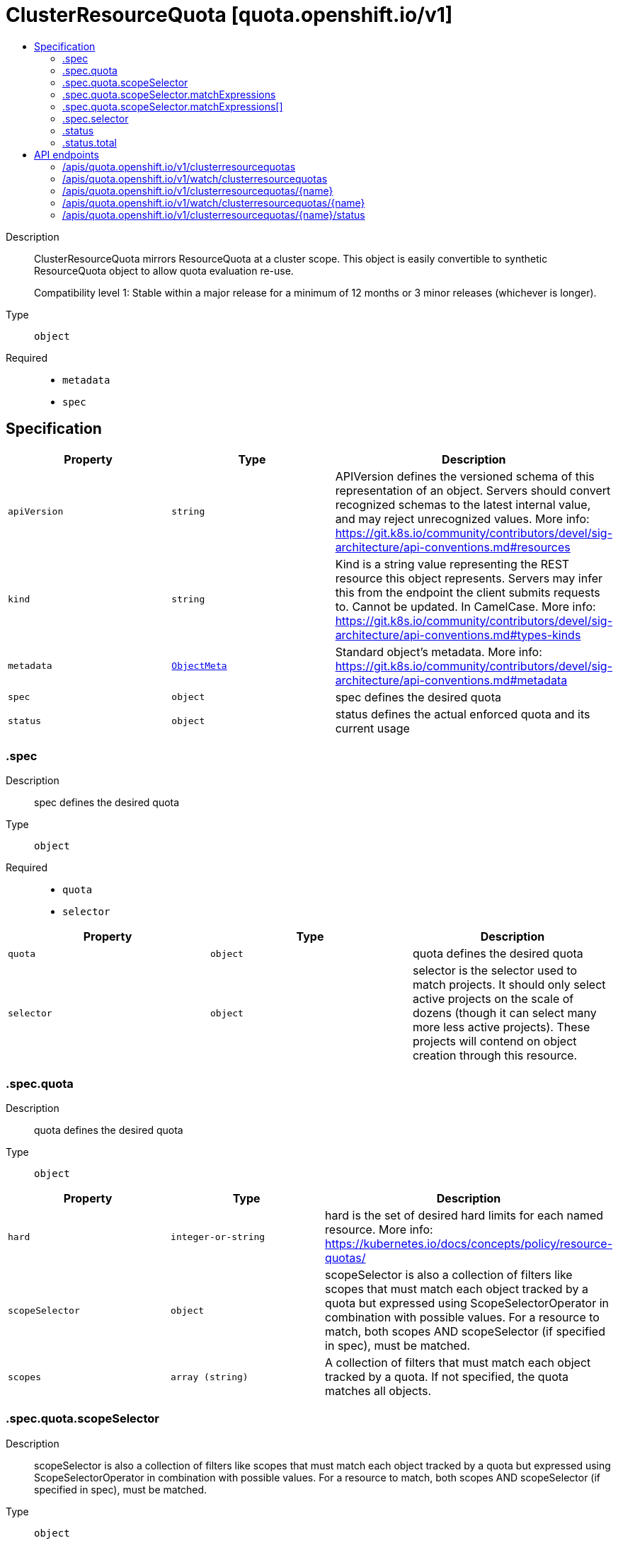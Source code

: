 // Automatically generated by 'openshift-apidocs-gen'. Do not edit.
:_mod-docs-content-type: ASSEMBLY
[id="clusterresourcequota-quota-openshift-io-v1"]
= ClusterResourceQuota [quota.openshift.io/v1]
:toc: macro
:toc-title:

toc::[]


Description::
+
--
ClusterResourceQuota mirrors ResourceQuota at a cluster scope.  This object is easily convertible to
synthetic ResourceQuota object to allow quota evaluation re-use.

Compatibility level 1: Stable within a major release for a minimum of 12 months or 3 minor releases (whichever is longer).
--

Type::
  `object`

Required::
  - `metadata`
  - `spec`


== Specification

[cols="1,1,1",options="header"]
|===
| Property | Type | Description

| `apiVersion`
| `string`
| APIVersion defines the versioned schema of this representation of an object. Servers should convert recognized schemas to the latest internal value, and may reject unrecognized values. More info: https://git.k8s.io/community/contributors/devel/sig-architecture/api-conventions.md#resources

| `kind`
| `string`
| Kind is a string value representing the REST resource this object represents. Servers may infer this from the endpoint the client submits requests to. Cannot be updated. In CamelCase. More info: https://git.k8s.io/community/contributors/devel/sig-architecture/api-conventions.md#types-kinds

| `metadata`
| xref:../objects/index.adoc#io-k8s-apimachinery-pkg-apis-meta-v1-ObjectMeta[`ObjectMeta`]
| Standard object's metadata. More info: https://git.k8s.io/community/contributors/devel/sig-architecture/api-conventions.md#metadata

| `spec`
| `object`
| spec defines the desired quota

| `status`
| `object`
| status defines the actual enforced quota and its current usage

|===
=== .spec
Description::
+
--
spec defines the desired quota
--

Type::
  `object`

Required::
  - `quota`
  - `selector`



[cols="1,1,1",options="header"]
|===
| Property | Type | Description

| `quota`
| `object`
| quota defines the desired quota

| `selector`
| `object`
| selector is the selector used to match projects.
It should only select active projects on the scale of dozens (though it can select
many more less active projects).  These projects will contend on object creation through
this resource.

|===
=== .spec.quota
Description::
+
--
quota defines the desired quota
--

Type::
  `object`




[cols="1,1,1",options="header"]
|===
| Property | Type | Description

| `hard`
| `integer-or-string`
| hard is the set of desired hard limits for each named resource.
More info: https://kubernetes.io/docs/concepts/policy/resource-quotas/

| `scopeSelector`
| `object`
| scopeSelector is also a collection of filters like scopes that must match each object tracked by a quota
but expressed using ScopeSelectorOperator in combination with possible values.
For a resource to match, both scopes AND scopeSelector (if specified in spec), must be matched.

| `scopes`
| `array (string)`
| A collection of filters that must match each object tracked by a quota.
If not specified, the quota matches all objects.

|===
=== .spec.quota.scopeSelector
Description::
+
--
scopeSelector is also a collection of filters like scopes that must match each object tracked by a quota
but expressed using ScopeSelectorOperator in combination with possible values.
For a resource to match, both scopes AND scopeSelector (if specified in spec), must be matched.
--

Type::
  `object`




[cols="1,1,1",options="header"]
|===
| Property | Type | Description

| `matchExpressions`
| `array`
| A list of scope selector requirements by scope of the resources.

| `matchExpressions[]`
| `object`
| A scoped-resource selector requirement is a selector that contains values, a scope name, and an operator
that relates the scope name and values.

|===
=== .spec.quota.scopeSelector.matchExpressions
Description::
+
--
A list of scope selector requirements by scope of the resources.
--

Type::
  `array`




=== .spec.quota.scopeSelector.matchExpressions[]
Description::
+
--
A scoped-resource selector requirement is a selector that contains values, a scope name, and an operator
that relates the scope name and values.
--

Type::
  `object`

Required::
  - `operator`
  - `scopeName`



[cols="1,1,1",options="header"]
|===
| Property | Type | Description

| `operator`
| `string`
| Represents a scope's relationship to a set of values.
Valid operators are In, NotIn, Exists, DoesNotExist.

| `scopeName`
| `string`
| The name of the scope that the selector applies to.

| `values`
| `array (string)`
| An array of string values. If the operator is In or NotIn,
the values array must be non-empty. If the operator is Exists or DoesNotExist,
the values array must be empty.
This array is replaced during a strategic merge patch.

|===
=== .spec.selector
Description::
+
--
selector is the selector used to match projects.
It should only select active projects on the scale of dozens (though it can select
many more less active projects).  These projects will contend on object creation through
this resource.
--

Type::
  `object`




[cols="1,1,1",options="header"]
|===
| Property | Type | Description

| `annotations`
| `undefined (string)`
| AnnotationSelector is used to select projects by annotation.

| `labels`
| ``
| LabelSelector is used to select projects by label.

|===
=== .status
Description::
+
--
status defines the actual enforced quota and its current usage
--

Type::
  `object`

Required::
  - `total`



[cols="1,1,1",options="header"]
|===
| Property | Type | Description

| `namespaces`
| ``
| namespaces slices the usage by project.  This division allows for quick resolution of
deletion reconciliation inside of a single project without requiring a recalculation
across all projects.  This can be used to pull the deltas for a given project.

| `total`
| `object`
| total defines the actual enforced quota and its current usage across all projects

|===
=== .status.total
Description::
+
--
total defines the actual enforced quota and its current usage across all projects
--

Type::
  `object`




[cols="1,1,1",options="header"]
|===
| Property | Type | Description

| `hard`
| `integer-or-string`
| Hard is the set of enforced hard limits for each named resource.
More info: https://kubernetes.io/docs/concepts/policy/resource-quotas/

| `used`
| `integer-or-string`
| Used is the current observed total usage of the resource in the namespace.

|===

== API endpoints

The following API endpoints are available:

* `/apis/quota.openshift.io/v1/clusterresourcequotas`
- `DELETE`: delete collection of ClusterResourceQuota
- `GET`: list objects of kind ClusterResourceQuota
- `POST`: create a ClusterResourceQuota
* `/apis/quota.openshift.io/v1/watch/clusterresourcequotas`
- `GET`: watch individual changes to a list of ClusterResourceQuota. deprecated: use the &#x27;watch&#x27; parameter with a list operation instead.
* `/apis/quota.openshift.io/v1/clusterresourcequotas/{name}`
- `DELETE`: delete a ClusterResourceQuota
- `GET`: read the specified ClusterResourceQuota
- `PATCH`: partially update the specified ClusterResourceQuota
- `PUT`: replace the specified ClusterResourceQuota
* `/apis/quota.openshift.io/v1/watch/clusterresourcequotas/{name}`
- `GET`: watch changes to an object of kind ClusterResourceQuota. deprecated: use the &#x27;watch&#x27; parameter with a list operation instead, filtered to a single item with the &#x27;fieldSelector&#x27; parameter.
* `/apis/quota.openshift.io/v1/clusterresourcequotas/{name}/status`
- `GET`: read status of the specified ClusterResourceQuota
- `PATCH`: partially update status of the specified ClusterResourceQuota
- `PUT`: replace status of the specified ClusterResourceQuota


=== /apis/quota.openshift.io/v1/clusterresourcequotas



HTTP method::
  `DELETE`

Description::
  delete collection of ClusterResourceQuota




.HTTP responses
[cols="1,1",options="header"]
|===
| HTTP code | Reponse body
| 200 - OK
| xref:../objects/index.adoc#io-k8s-apimachinery-pkg-apis-meta-v1-Status[`Status`] schema
| 401 - Unauthorized
| Empty
|===

HTTP method::
  `GET`

Description::
  list objects of kind ClusterResourceQuota




.HTTP responses
[cols="1,1",options="header"]
|===
| HTTP code | Reponse body
| 200 - OK
| xref:../objects/index.adoc#io-openshift-quota-v1-ClusterResourceQuotaList[`ClusterResourceQuotaList`] schema
| 401 - Unauthorized
| Empty
|===

HTTP method::
  `POST`

Description::
  create a ClusterResourceQuota


.Query parameters
[cols="1,1,2",options="header"]
|===
| Parameter | Type | Description
| `dryRun`
| `string`
| When present, indicates that modifications should not be persisted. An invalid or unrecognized dryRun directive will result in an error response and no further processing of the request. Valid values are: - All: all dry run stages will be processed
| `fieldValidation`
| `string`
| fieldValidation instructs the server on how to handle objects in the request (POST/PUT/PATCH) containing unknown or duplicate fields. Valid values are: - Ignore: This will ignore any unknown fields that are silently dropped from the object, and will ignore all but the last duplicate field that the decoder encounters. This is the default behavior prior to v1.23. - Warn: This will send a warning via the standard warning response header for each unknown field that is dropped from the object, and for each duplicate field that is encountered. The request will still succeed if there are no other errors, and will only persist the last of any duplicate fields. This is the default in v1.23+ - Strict: This will fail the request with a BadRequest error if any unknown fields would be dropped from the object, or if any duplicate fields are present. The error returned from the server will contain all unknown and duplicate fields encountered.
|===

.Body parameters
[cols="1,1,2",options="header"]
|===
| Parameter | Type | Description
| `body`
| xref:../schedule_and_quota_apis/clusterresourcequota-quota-openshift-io-v1.adoc#clusterresourcequota-quota-openshift-io-v1[`ClusterResourceQuota`] schema
| 
|===

.HTTP responses
[cols="1,1",options="header"]
|===
| HTTP code | Reponse body
| 200 - OK
| xref:../schedule_and_quota_apis/clusterresourcequota-quota-openshift-io-v1.adoc#clusterresourcequota-quota-openshift-io-v1[`ClusterResourceQuota`] schema
| 201 - Created
| xref:../schedule_and_quota_apis/clusterresourcequota-quota-openshift-io-v1.adoc#clusterresourcequota-quota-openshift-io-v1[`ClusterResourceQuota`] schema
| 202 - Accepted
| xref:../schedule_and_quota_apis/clusterresourcequota-quota-openshift-io-v1.adoc#clusterresourcequota-quota-openshift-io-v1[`ClusterResourceQuota`] schema
| 401 - Unauthorized
| Empty
|===


=== /apis/quota.openshift.io/v1/watch/clusterresourcequotas



HTTP method::
  `GET`

Description::
  watch individual changes to a list of ClusterResourceQuota. deprecated: use the &#x27;watch&#x27; parameter with a list operation instead.


.HTTP responses
[cols="1,1",options="header"]
|===
| HTTP code | Reponse body
| 200 - OK
| xref:../objects/index.adoc#io-k8s-apimachinery-pkg-apis-meta-v1-WatchEvent[`WatchEvent`] schema
| 401 - Unauthorized
| Empty
|===


=== /apis/quota.openshift.io/v1/clusterresourcequotas/{name}

.Global path parameters
[cols="1,1,2",options="header"]
|===
| Parameter | Type | Description
| `name`
| `string`
| name of the ClusterResourceQuota
|===


HTTP method::
  `DELETE`

Description::
  delete a ClusterResourceQuota


.Query parameters
[cols="1,1,2",options="header"]
|===
| Parameter | Type | Description
| `dryRun`
| `string`
| When present, indicates that modifications should not be persisted. An invalid or unrecognized dryRun directive will result in an error response and no further processing of the request. Valid values are: - All: all dry run stages will be processed
|===


.HTTP responses
[cols="1,1",options="header"]
|===
| HTTP code | Reponse body
| 200 - OK
| xref:../objects/index.adoc#io-k8s-apimachinery-pkg-apis-meta-v1-Status[`Status`] schema
| 202 - Accepted
| xref:../objects/index.adoc#io-k8s-apimachinery-pkg-apis-meta-v1-Status[`Status`] schema
| 401 - Unauthorized
| Empty
|===

HTTP method::
  `GET`

Description::
  read the specified ClusterResourceQuota




.HTTP responses
[cols="1,1",options="header"]
|===
| HTTP code | Reponse body
| 200 - OK
| xref:../schedule_and_quota_apis/clusterresourcequota-quota-openshift-io-v1.adoc#clusterresourcequota-quota-openshift-io-v1[`ClusterResourceQuota`] schema
| 401 - Unauthorized
| Empty
|===

HTTP method::
  `PATCH`

Description::
  partially update the specified ClusterResourceQuota


.Query parameters
[cols="1,1,2",options="header"]
|===
| Parameter | Type | Description
| `dryRun`
| `string`
| When present, indicates that modifications should not be persisted. An invalid or unrecognized dryRun directive will result in an error response and no further processing of the request. Valid values are: - All: all dry run stages will be processed
| `fieldValidation`
| `string`
| fieldValidation instructs the server on how to handle objects in the request (POST/PUT/PATCH) containing unknown or duplicate fields. Valid values are: - Ignore: This will ignore any unknown fields that are silently dropped from the object, and will ignore all but the last duplicate field that the decoder encounters. This is the default behavior prior to v1.23. - Warn: This will send a warning via the standard warning response header for each unknown field that is dropped from the object, and for each duplicate field that is encountered. The request will still succeed if there are no other errors, and will only persist the last of any duplicate fields. This is the default in v1.23+ - Strict: This will fail the request with a BadRequest error if any unknown fields would be dropped from the object, or if any duplicate fields are present. The error returned from the server will contain all unknown and duplicate fields encountered.
|===


.HTTP responses
[cols="1,1",options="header"]
|===
| HTTP code | Reponse body
| 200 - OK
| xref:../schedule_and_quota_apis/clusterresourcequota-quota-openshift-io-v1.adoc#clusterresourcequota-quota-openshift-io-v1[`ClusterResourceQuota`] schema
| 401 - Unauthorized
| Empty
|===

HTTP method::
  `PUT`

Description::
  replace the specified ClusterResourceQuota


.Query parameters
[cols="1,1,2",options="header"]
|===
| Parameter | Type | Description
| `dryRun`
| `string`
| When present, indicates that modifications should not be persisted. An invalid or unrecognized dryRun directive will result in an error response and no further processing of the request. Valid values are: - All: all dry run stages will be processed
| `fieldValidation`
| `string`
| fieldValidation instructs the server on how to handle objects in the request (POST/PUT/PATCH) containing unknown or duplicate fields. Valid values are: - Ignore: This will ignore any unknown fields that are silently dropped from the object, and will ignore all but the last duplicate field that the decoder encounters. This is the default behavior prior to v1.23. - Warn: This will send a warning via the standard warning response header for each unknown field that is dropped from the object, and for each duplicate field that is encountered. The request will still succeed if there are no other errors, and will only persist the last of any duplicate fields. This is the default in v1.23+ - Strict: This will fail the request with a BadRequest error if any unknown fields would be dropped from the object, or if any duplicate fields are present. The error returned from the server will contain all unknown and duplicate fields encountered.
|===

.Body parameters
[cols="1,1,2",options="header"]
|===
| Parameter | Type | Description
| `body`
| xref:../schedule_and_quota_apis/clusterresourcequota-quota-openshift-io-v1.adoc#clusterresourcequota-quota-openshift-io-v1[`ClusterResourceQuota`] schema
| 
|===

.HTTP responses
[cols="1,1",options="header"]
|===
| HTTP code | Reponse body
| 200 - OK
| xref:../schedule_and_quota_apis/clusterresourcequota-quota-openshift-io-v1.adoc#clusterresourcequota-quota-openshift-io-v1[`ClusterResourceQuota`] schema
| 201 - Created
| xref:../schedule_and_quota_apis/clusterresourcequota-quota-openshift-io-v1.adoc#clusterresourcequota-quota-openshift-io-v1[`ClusterResourceQuota`] schema
| 401 - Unauthorized
| Empty
|===


=== /apis/quota.openshift.io/v1/watch/clusterresourcequotas/{name}

.Global path parameters
[cols="1,1,2",options="header"]
|===
| Parameter | Type | Description
| `name`
| `string`
| name of the ClusterResourceQuota
|===


HTTP method::
  `GET`

Description::
  watch changes to an object of kind ClusterResourceQuota. deprecated: use the &#x27;watch&#x27; parameter with a list operation instead, filtered to a single item with the &#x27;fieldSelector&#x27; parameter.


.HTTP responses
[cols="1,1",options="header"]
|===
| HTTP code | Reponse body
| 200 - OK
| xref:../objects/index.adoc#io-k8s-apimachinery-pkg-apis-meta-v1-WatchEvent[`WatchEvent`] schema
| 401 - Unauthorized
| Empty
|===


=== /apis/quota.openshift.io/v1/clusterresourcequotas/{name}/status

.Global path parameters
[cols="1,1,2",options="header"]
|===
| Parameter | Type | Description
| `name`
| `string`
| name of the ClusterResourceQuota
|===


HTTP method::
  `GET`

Description::
  read status of the specified ClusterResourceQuota




.HTTP responses
[cols="1,1",options="header"]
|===
| HTTP code | Reponse body
| 200 - OK
| xref:../schedule_and_quota_apis/clusterresourcequota-quota-openshift-io-v1.adoc#clusterresourcequota-quota-openshift-io-v1[`ClusterResourceQuota`] schema
| 401 - Unauthorized
| Empty
|===

HTTP method::
  `PATCH`

Description::
  partially update status of the specified ClusterResourceQuota


.Query parameters
[cols="1,1,2",options="header"]
|===
| Parameter | Type | Description
| `dryRun`
| `string`
| When present, indicates that modifications should not be persisted. An invalid or unrecognized dryRun directive will result in an error response and no further processing of the request. Valid values are: - All: all dry run stages will be processed
| `fieldValidation`
| `string`
| fieldValidation instructs the server on how to handle objects in the request (POST/PUT/PATCH) containing unknown or duplicate fields. Valid values are: - Ignore: This will ignore any unknown fields that are silently dropped from the object, and will ignore all but the last duplicate field that the decoder encounters. This is the default behavior prior to v1.23. - Warn: This will send a warning via the standard warning response header for each unknown field that is dropped from the object, and for each duplicate field that is encountered. The request will still succeed if there are no other errors, and will only persist the last of any duplicate fields. This is the default in v1.23+ - Strict: This will fail the request with a BadRequest error if any unknown fields would be dropped from the object, or if any duplicate fields are present. The error returned from the server will contain all unknown and duplicate fields encountered.
|===


.HTTP responses
[cols="1,1",options="header"]
|===
| HTTP code | Reponse body
| 200 - OK
| xref:../schedule_and_quota_apis/clusterresourcequota-quota-openshift-io-v1.adoc#clusterresourcequota-quota-openshift-io-v1[`ClusterResourceQuota`] schema
| 401 - Unauthorized
| Empty
|===

HTTP method::
  `PUT`

Description::
  replace status of the specified ClusterResourceQuota


.Query parameters
[cols="1,1,2",options="header"]
|===
| Parameter | Type | Description
| `dryRun`
| `string`
| When present, indicates that modifications should not be persisted. An invalid or unrecognized dryRun directive will result in an error response and no further processing of the request. Valid values are: - All: all dry run stages will be processed
| `fieldValidation`
| `string`
| fieldValidation instructs the server on how to handle objects in the request (POST/PUT/PATCH) containing unknown or duplicate fields. Valid values are: - Ignore: This will ignore any unknown fields that are silently dropped from the object, and will ignore all but the last duplicate field that the decoder encounters. This is the default behavior prior to v1.23. - Warn: This will send a warning via the standard warning response header for each unknown field that is dropped from the object, and for each duplicate field that is encountered. The request will still succeed if there are no other errors, and will only persist the last of any duplicate fields. This is the default in v1.23+ - Strict: This will fail the request with a BadRequest error if any unknown fields would be dropped from the object, or if any duplicate fields are present. The error returned from the server will contain all unknown and duplicate fields encountered.
|===

.Body parameters
[cols="1,1,2",options="header"]
|===
| Parameter | Type | Description
| `body`
| xref:../schedule_and_quota_apis/clusterresourcequota-quota-openshift-io-v1.adoc#clusterresourcequota-quota-openshift-io-v1[`ClusterResourceQuota`] schema
| 
|===

.HTTP responses
[cols="1,1",options="header"]
|===
| HTTP code | Reponse body
| 200 - OK
| xref:../schedule_and_quota_apis/clusterresourcequota-quota-openshift-io-v1.adoc#clusterresourcequota-quota-openshift-io-v1[`ClusterResourceQuota`] schema
| 201 - Created
| xref:../schedule_and_quota_apis/clusterresourcequota-quota-openshift-io-v1.adoc#clusterresourcequota-quota-openshift-io-v1[`ClusterResourceQuota`] schema
| 401 - Unauthorized
| Empty
|===
